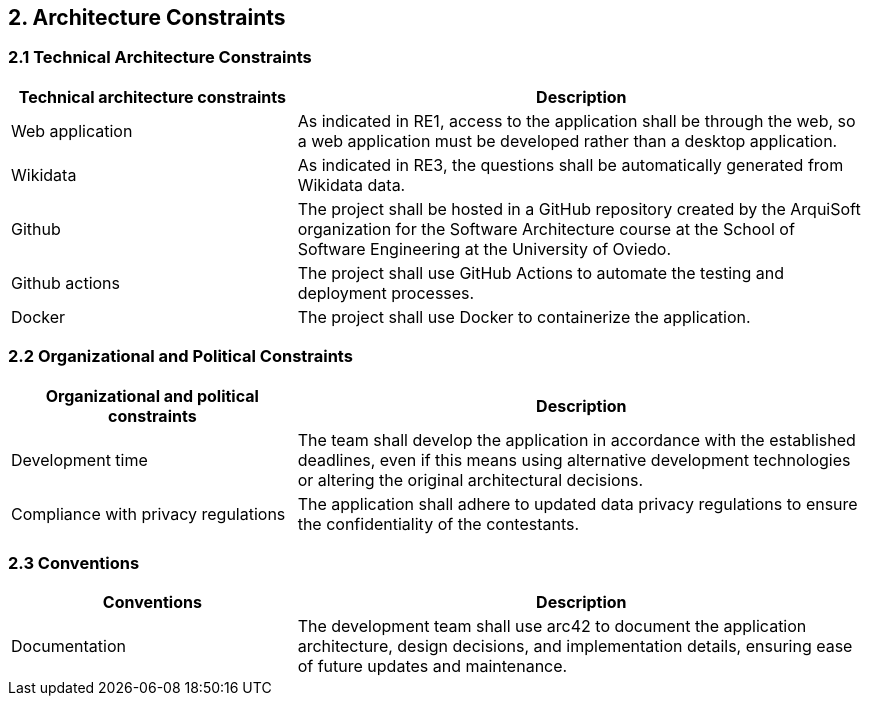 [[section-architecture-constraints]]

== 2. Architecture Constraints

=== 2.1 Technical Architecture Constraints

[cols="1,2", options="header"]
|===
| Technical architecture constraints | Description
| Web application 
| As indicated in RE1, access to the application shall be through the web, so a web application must be developed rather than a desktop application.
| Wikidata
| As indicated in RE3, the questions shall be automatically generated from Wikidata data.
| Github
| The project shall be hosted in a GitHub repository created by the ArquiSoft organization for the Software Architecture course at the School of Software Engineering at the University of Oviedo.
| Github actions
| The project shall use GitHub Actions to automate the testing and deployment processes.
| Docker
| The project shall use Docker to containerize the application.
|===

=== 2.2 Organizational and Political Constraints

[cols="1,2", options="header"]
|===
| Organizational and political constraints | Description
| Development time | The team shall develop the application in accordance with the established deadlines, even if this means using alternative development technologies or altering the original architectural decisions.
| Compliance with privacy regulations | The application shall adhere to updated data privacy regulations to ensure the confidentiality of the contestants.
|===

=== 2.3 Conventions

[cols="1,2", options="header"]
|===
| Conventions | Description
| Documentation | The development team shall use arc42 to document the application architecture, design decisions, and implementation details, ensuring ease of future updates and maintenance.
|===
